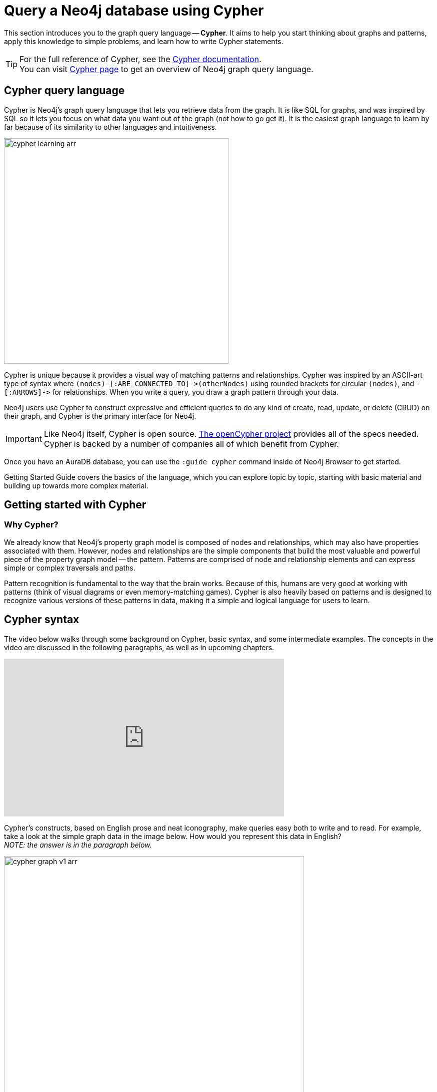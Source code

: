 
[[cypher-intro]]
= Query a Neo4j database using Cypher
:description: A high-level overview of the graph query language Cypher.
:page-ad-overline-link: https://graphacademy.neo4j.com/courses/cypher-fundamentals
:page-ad-overline: Neo4j GraphAcademy
:page-ad-title: Cypher Fundamentals
:page-ad-description: Learn Cypher in this free, hands-on course
:page-ad-link: https://graphacademy.neo4j.com/courses/cypher-fundamentals
:page-ad-underline-role: button
:page-ad-underline: Learn more

This section introduces you to the graph query language -- *Cypher*.
It aims to help you start thinking about graphs and patterns, apply this knowledge to simple problems, and learn how to write Cypher statements.
 
[TIP]
====
For the full reference of Cypher, see the link:https://neo4j.com/docs/cypher-manual/current/[Cypher documentation]. +
You can visit link:https://neo4j.com/product/cypher-graph-query-language/[Cypher page] to get an overview of Neo4j graph query language.
====

== Cypher query language

[#about-cypher]
Cypher is Neo4j's graph query language that lets you retrieve data from the graph.
It is like SQL for graphs, and was inspired by SQL so it lets you focus on what data you want out of the graph (not how to go get it).
It is the easiest graph language to learn by far because of its similarity to other languages and intuitiveness.

image::cypher_learning_arr.svg[role="popup-link",width=450]

// Note $$->$$ is used as a special escape to prevent asciidoc from replacing -> with arrow in unicode
Cypher is unique because it provides a visual way of matching patterns and relationships.
Cypher was inspired by an ASCII-art type of syntax where `$$(nodes)-[:ARE_CONNECTED_TO]->(otherNodes)$$` using rounded brackets for circular
`(nodes)`, and `$$-[:ARROWS]->$$` for relationships.
When you write a query, you draw a graph pattern through your data.

Neo4j users use Cypher to construct expressive and efficient queries to do any kind of create, read, update, or
delete (CRUD) on their graph, and Cypher is the primary interface for Neo4j.

[IMPORTANT]
====
Like Neo4j itself, Cypher is open source. 
link:http://openCypher.org[The openCypher project^] provides all of the specs needed.
Cypher is backed by a number of companies all of which benefit from Cypher.
====

Once you have an AuraDB database, you can use the `:guide cypher` command inside of Neo4j Browser to get started.

Getting Started Guide covers the basics of the language, which you can explore topic by topic, starting with basic material and building up towards more complex material.

== Getting started with Cypher

[#why-cypher]
=== Why Cypher?

We already know that Neo4j's property graph model is composed of nodes and relationships, which may also have properties associated with them.
However, nodes and relationships are the simple components that build the most valuable and powerful piece of the property graph model -- the pattern.
Patterns are comprised of node and relationship elements and can express simple or complex traversals and paths.

Pattern recognition is fundamental to the way that the brain works.
Because of this, humans are very good at working with patterns (think of visual diagrams or even memory-matching games).
Cypher is also heavily based on patterns and is designed to recognize various versions of these patterns in data, making it a simple and logical language for users to learn.

[#cypher-syntax]
== Cypher syntax

The video below walks through some background on Cypher, basic syntax, and some intermediate examples.
The concepts in the video are discussed in the following paragraphs, as well as in upcoming chapters.

ifndef::backend-pdf[]
++++
<div class="responsive-embed">
<iframe width="560" height="315" src="https://www.youtube.com/embed/_dup3YOZSm8" title="What is Cypher?" frameborder="0" allow="accelerometer; autoplay; clipboard-write; encrypted-media; gyroscope; picture-in-picture" allowfullscreen></iframe>
</div>
++++
endif::[]

ifdef::backend-pdf[]
link:https://www.youtube.com/watch?v=_dup3YOZSm8[What is Cypher?]
endif::[]

Cypher's constructs, based on English prose and neat iconography, make queries easy both to write and to read.
For example, take a look at the simple graph data in the image below.
How would you represent this data in English? +
_NOTE: the answer is in the paragraph below._

image::cypher_graph_v1_arr.svg[role="popup-link",width=600]

[NOTE]
====
Sally likes Graphs. Sally is friends with John. Sally works for Neo4j.
====

Cypher syntax builds upon this English-language structure we just created.
Further you can find information on how to write this example in Cypher.

=== Cypher comments

As you work through this section, you see comments in the Cypher code to help explain the syntax or what a query is doing.
Comments in Cypher are the same as in many programming languages.
You can add comments by starting a line with `//` and putting text after the slashes.
Just like in other languages, starting the line with two forward slashes means that anything on that line will become a comment.

[TIP]
====
This is especially helpful to use in Neo4j Browser when link:https://neo4j.com/docs/browser-manual/current/visual-tour/#favorites[saving queries].
If you add a comment before the query, the comment automatically becomes the title of the saved query!
====

[#cypher-nodes]
=== Representing nodes in Cypher

Since Cypher is inspired by ASCII-Art for patterns, we need a visual way to represent each component of our pattern above.
We know that the main components of the property graph model are nodes and relationships.
Remember that nodes are the data entities in your graph and that you can often identify nodes by finding the nouns or objects in your data model.
In the example below, `Sally`, `John`, `Graphs`, and `Neo4j` are our nodes.

image::cypher_graph_nodes_arr.svg[role="popup-link",width=450]

To depict nodes in Cypher, we surround the node with parentheses, e.g. `(node)`.
Notice how the parentheses look similar to the circles that the visual representation uses for nodes in our data model.

==== Node variables

If we later want to refer to the node, we can give it a variable like `(p)` for person or `(t)` for thing.
In real-world queries, we might use longer, more expressive variable names like `(person)` or `(thing)`.
Just like in programming language variables, you can name your variables what you want and reference them by that same name later in a query.

If the node is not relevant to your return results, you can specify an anonymous node using empty parentheses `()`.
This means that you are not be able to return this node later in the query.

==== Node labels

If you remember from the property graph data model, you can also group similar nodes together by assigning a node label.
Labels are kind of like tags and allow you to specify certain types of entities to look for or create.
In our example, `Person`, `Technology`, and `Company` are the labels.

You can kind of think of this like telling SQL which table to look for the particular row.
Just like to tell SQL to query a person's information from a `Person` or `Employee` or `Customer` table, you can also tell Cypher to only check those labels for that information.
This helps Cypher distinguish between entities and optimize execution for your queries.
It is always better to use node labels in your queries, where possible.

[TIP]
====
If you do not specify a label for Cypher to filter out non-matching node categories, the query checks all of the nodes in the database!
As you can imagine, this would be cumbersome if you had a very large graph.
====

==== Example: nodes in Cypher

Using our graph example above, let's see how we could specify our nodes.

[source,cypher]
----
()                  //anonymous node (no label or variable) can refer to any node in the database
(p:Person)          //using variable p and label Person
(:Technology)       //no variable, label Technology
(work:Company)      //using variable work and label Company
----

[#cypher-relationships]
=== Representing relationships in Cypher

To fully utilize the power of a graph database, we also need to express the relationships between our nodes.
Relationships are represented in Cypher using an arrow `+-->+` or `+<--+` between two nodes.
Notice how the syntax looks like the arrows and lines connecting our nodes in the visual representation.
Additional information, such as how nodes are connected (relationship type) and any properties pertaining to the relationship, can be placed in square brackets inside of the arrow.

In our example, the lines with `LIKES`, `IS_FRIENDS_WITH`, and `WORKS_FOR` between nodes are our relationships.

image::cypher_graph_rels_arr.svg[width=500,role="popup-link"]

Undirected relationships are represented with no arrow and just two dashes `+--+`.
This means that the relationship can be traversed in either direction.
While a direction *must* be inserted to the database, it can be matched with an undirected relationship where Cypher ignores any particular direction and retrieves the relationship and connected nodes, no matter what the physical direction is.
This allows the queries to be flexible and not force the user to know the physical direction of the relationship stored in the database.

[NOTE]
====
If data is stored with one relationship direction, and a query specifies the wrong direction, Cypher will not return any results.
In these cases where you may not be sure of direction, it is better to use an undirected relationship and retrieve some results.

[source,cypher]
----
//data stored with this direction
CREATE (p:Person)-[:LIKES]->(t:Technology)

//query relationship backwards will not return results
MATCH (p:Person)<-[:LIKES]-(t:Technology)

//better to query with undirected relationship unless sure of direction
MATCH (p:Person)-[:LIKES]-(t:Technology)
----
====

==== Relationship types

Relationship types categorize and add meaning to a relationship, similar to how labels group nodes.
In our property graph data model, relationships show how nodes are connected and related to each other.
You can usually identify relationships in your data model by looking for actions or verbs.

You can specify any type of relationship you want between nodes, but we recommend good naming conventions using verbs and actions.
Poor relationship type names make it more difficult to both read and write Cypher (remember, it should sound like English!).

For example, let us look at the relationship types from our example graph.

* `[:LIKES]` - makes sense when we put nodes on either side of the relationship (Sally LIKES Graphs)
* `[:IS_FRIENDS_WITH]` - makes sense when we put nodes with it (Sally IS_FRIENDS_WITH John)
* `[:WORKS_FOR]` - makes sense with nodes (Sally WORKS_FOR Neo4j)

==== Relationship variables

Just as we did with nodes, if we want to refer to a relationship later in a query, we can give it a variable like `[r]` or `[rel]`.
We can also use longer, more expressive variable names like `[likes]` or `[knows]`.
If you do not need to reference the relationship later, you can specify an anonymous relationship using two dashes `+--+`, `+-->+`, `+<--+`.

As an example, you could use either `+-[rel]->+` or `+-[rel:LIKES]->+` and call the `rel` variable later in your query to reference the relationship and its details.

[NOTE]
====
If you forget the colon in front of a relationship type like this `+-[LIKES]->+`, it represents a variable (not a relationship type).
Since no relationship type declared, Cypher searches all types of relationships.
====

[#cypher-properties]
=== Node or relationship properties

We have talked about how to write Cypher for nodes, relationships, and labels.
The last piece of our property graph data model is for properties.
Remember that properties are name-value pairs that provide additional details to our nodes and relationships.

To represent these in Cypher, we can use curly braces within the parentheses of a node or the brackets of a relationship.
The name and value of the property then go inside the curly braces.
Our example graph has both a node property (`name`) and a relationship property (`since`).

* Node property: `(p:Person {name: 'Sally'})`
* Relationship property: `+-[rel:IS_FRIENDS_WITH {since: 2018}]->+`

image::cypher_graph_props_arr.svg[role="popup-link",width=600]

Properties can have values with a variety of data types.
To see the full list that Cypher offers, see the manual section on link:https://neo4j.com/docs/cypher-manual/current/syntax/values/[values and types^].

[#cypher-patterns]
=== Patterns in Cypher

Nodes and relationships make up the building blocks for graph patterns.
These building blocks can come together to express simple or complex patterns.
Patterns are the most powerful capability of graphs.
In Cypher, they can be written as a continuous path or separated into smaller patterns and tied together with commas.

To show a pattern in Cypher, you need to combine the node and relationship syntaxes you have learned so far.
Let's use the example of `Sally likes Graphs`.

In Cypher, this pattern would look like the code below.

[source, cypher]
----
(p:Person {name: "Sally"})-[rel:LIKES]->(g:Technology {type: "Graphs"})
----

This bit of Cypher tells the pattern we want, but it does not tell whether we want to find that existing pattern or insert it as a new pattern.
To tell Cypher what we want it to do with the pattern, we need to add some keywords.

[TIP]
.Are you struggling?
If you need help with any of the information contained on this page, you can reach out to other members of our community.
You can ask questions on the link:https://community.neo4j.com/c/neo4j-graph-platform/cypher/12?ref=guides[Neo4j Community Site^].

[#recommendation-engine]
== Tutorial: Build a Recommendation Engine

With Cypher structure and syntax covered in the sections above, you can dive into building your own recommendation engine to use graph data and Cypher to recommend movies, colleagues, cuisines, and more.

xref:guide-build-a-recommendation-engine.adoc[Tutorial: Build a Recommendation Engine,role=more information] walks through using queries and filtering that takes advantage of the relationships in a graph in order to lend insight into habits and hidden connections and provide valuable recommendations.

[#cypher-resources]
== xref:cypher-intro/resources.adoc[Cypher resources]

Find out where else you can learn Cypher or increase your depth of knowledge from experts and solutions.
There are a variety of training opportunities, blogs, videos, and more for taking the next steps in your Cypher (and Neo4j) journey!


== link:https://graphacademy.neo4j.com/?ref=guides[Learn with GraphAcademy^]

link:https://graphacademy.neo4j.com/courses/cypher-fundamentals/?ref=guides[Cypher Fundamentals^]

This course teaches you the essentials of using Cypher, Neo4j’s powerful query language, in as little time as possible, with videos, quizzes and hands-on exercises.

link:https://graphacademy.neo4j.com/courses/cypher-fundamentals/?ref=guides[Learn Cypher with GraphAcademy^,role=button]
